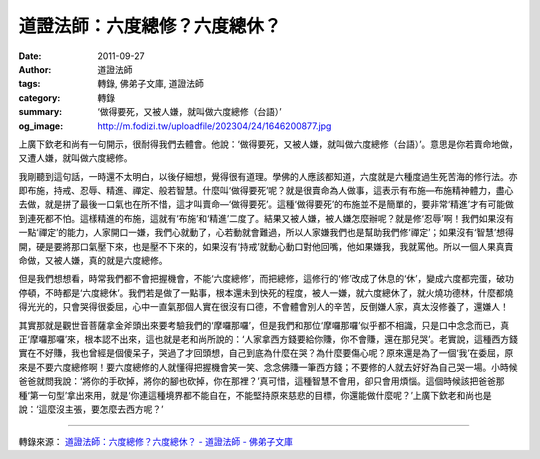 道證法師：六度總修？六度總休？
##############################

:date: 2011-09-27
:author: 道證法師
:tags: 轉錄, 佛弟子文庫, 道證法師
:category: 轉錄
:summary: ‘做得要死，又被人嫌，就叫做六度總修（台語）’
:og_image: http://m.fodizi.tw/uploadfile/202304/24/1646200877.jpg

..
  .. image:: http://m.fodizi.tw/uploadfile/202304/24/1646200877.jpg
   :align: center
   :alt: 弘一大師《改習慣》

上廣下欽老和尚有一句開示，很耐得我們去體會。他說：‘做得要死，又被人嫌，就叫做六度總修（台語）’。意思是你若賣命地做，又遭人嫌，就叫做六度總修。

我剛聽到這句話，一時還不太明白，以後仔細想，覺得很有道理。學佛的人應該都知道，六度就是六種度過生死苦海的修行法。亦即布施，持戒、忍辱、精進、禪定、般若智慧。什麼叫‘做得要死’呢？就是很賣命為人做事，這表示有布施—布施精神體力，盡心去做，就是拼了最後一口氣也在所不惜，這才叫賣命—‘做得要死’。這種‘做得要死’的布施並不是簡單的，要非常‘精進’才有可能做到連死都不怕。這樣精進的布施，這就有‘布施’和‘精進’二度了。結果又被人嫌，被人嫌怎麼辦呢？就是修‘忍辱’啊！我們如果沒有一點‘禪定’的能力，人家開口一嫌，我們心就動了，心若動就會難過，所以人家嫌我們也是幫助我們修‘禪定’；如果沒有‘智慧’想得開，硬是要將那口氣壓下來，也是壓不下來的，如果沒有‘持戒’就動心動口對他回嘴，他如果嫌我，我就罵他。所以一個人果真賣命做，又被人嫌，真的就是六度總修。

但是我們想想看，時常我們都不會把握機會，不能‘六度總修’，而把總修，這修行的‘修’改成了休息的‘休’，變成六度都完蛋，破功停頓，不時都是‘六度總休’。我們若是做了一點事，根本還未到快死的程度，被人一嫌，就六度總休了，就火燒功德林，什麼都燒得光光的，只會哭得很委屈，心中一直氣那個人實在很沒有口德，不會體會別人的辛苦，反倒嫌人家，真太沒修養了，還嫌人！

其實那就是觀世音菩薩拿金斧頭出來要考驗我們的‘摩囉那囉’，但是我們和那位‘摩囉那囉’似乎都不相識，只是口中念念而已，真正‘摩囉那囉’來，根本認不出來，這也就是老和尚所說的：‘人家拿西方錢要給你賺，你不會賺，還在那兒哭’。老實說，這種西方錢實在不好賺，我也曾經是個傻呆子，哭過了才回頭想，自己到底為什麼在哭？為什麼要傷心呢？原來還是為了一個‘我’在委屈，原來是不要六度總修啊！要六度總修的人就懂得把握機會笑一笑、念念佛賺一筆西方錢；不要修的人就去好好為自己哭一場。小時候爸爸就問我說：‘將你的手砍掉，將你的腳也砍掉，你在那裡？’真可惜，這種智慧不會用，卻只會用煩惱。這個時候該把爸爸那種‘第一句型’拿出來用，就是‘你連這種境界都不能自在，不能堅持原來慈悲的目標，你還能做什麼呢？’上廣下欽老和尚也是說：‘這麼沒主張，要怎麼去西方呢？’


----

轉錄來源：
`道證法師：六度總修？六度總休？ - 道證法師 - 佛弟子文庫 <http://m.fodizi.tw/qt/qita/6381.html>`_
